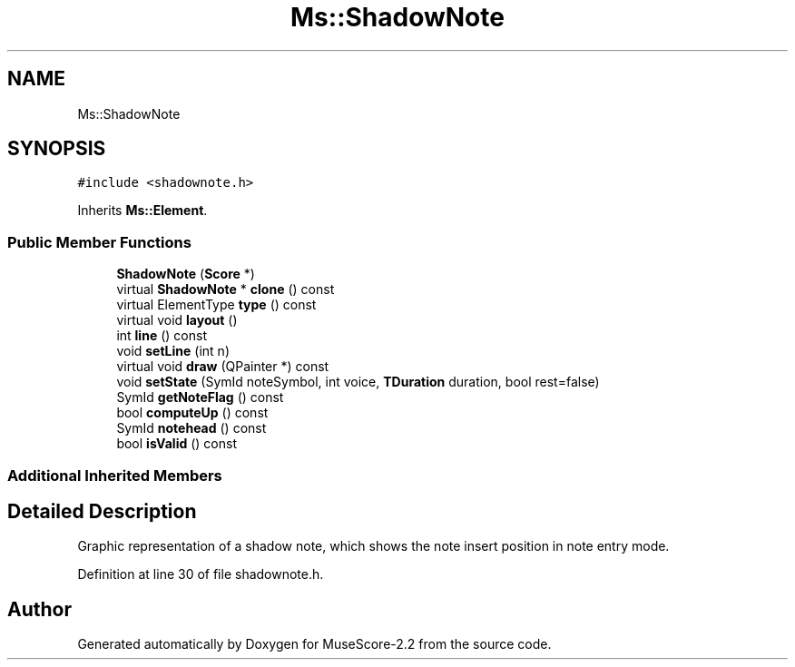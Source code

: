 .TH "Ms::ShadowNote" 3 "Mon Jun 5 2017" "MuseScore-2.2" \" -*- nroff -*-
.ad l
.nh
.SH NAME
Ms::ShadowNote
.SH SYNOPSIS
.br
.PP
.PP
\fC#include <shadownote\&.h>\fP
.PP
Inherits \fBMs::Element\fP\&.
.SS "Public Member Functions"

.in +1c
.ti -1c
.RI "\fBShadowNote\fP (\fBScore\fP *)"
.br
.ti -1c
.RI "virtual \fBShadowNote\fP * \fBclone\fP () const"
.br
.ti -1c
.RI "virtual ElementType \fBtype\fP () const"
.br
.ti -1c
.RI "virtual void \fBlayout\fP ()"
.br
.ti -1c
.RI "int \fBline\fP () const"
.br
.ti -1c
.RI "void \fBsetLine\fP (int n)"
.br
.ti -1c
.RI "virtual void \fBdraw\fP (QPainter *) const"
.br
.ti -1c
.RI "void \fBsetState\fP (SymId noteSymbol, int voice, \fBTDuration\fP duration, bool rest=false)"
.br
.ti -1c
.RI "SymId \fBgetNoteFlag\fP () const"
.br
.ti -1c
.RI "bool \fBcomputeUp\fP () const"
.br
.ti -1c
.RI "SymId \fBnotehead\fP () const"
.br
.ti -1c
.RI "bool \fBisValid\fP () const"
.br
.in -1c
.SS "Additional Inherited Members"
.SH "Detailed Description"
.PP 
Graphic representation of a shadow note, which shows the note insert position in note entry mode\&. 
.PP
Definition at line 30 of file shadownote\&.h\&.

.SH "Author"
.PP 
Generated automatically by Doxygen for MuseScore-2\&.2 from the source code\&.
